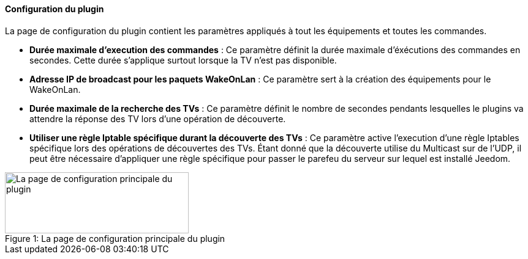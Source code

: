 ==== Configuration du plugin

La page de configuration du plugin contient les paramètres appliqués à tout les équipements et toutes les commandes.

* *Durée maximale d'execution des commandes* : Ce paramètre définit la durée maximale d'éxécutions des commandes en secondes. Cette durée s'applique surtout lorsque la TV n'est pas disponible.
* *Adresse IP de broadcast pour les paquets WakeOnLan* : Ce paramètre sert à la création des équipements pour le WakeOnLan.
* *Durée maximale de la recherche des TVs* : Ce paramètre définit le nombre de secondes pendants lesquelles le plugins va attendre la réponse des TV lors d'une opération de découverte.
* *Utiliser une règle Iptable spécifique durant la découverte des TVs* : Ce paramètre active l'execution d'une règle Iptables spécifique lors des opérations de découvertes des TVs. Étant donné que la découverte utilise du Multicast sur de l'UDP, il peut être nécessaire d'appliquer une règle spécifique pour passer le parefeu du serveur sur lequel est installé Jeedom.

.La page de configuration principale du plugin
[caption="Figure 1: "]
image::../images/plugin_configuration.png[La page de configuration principale du plugin,300,100]